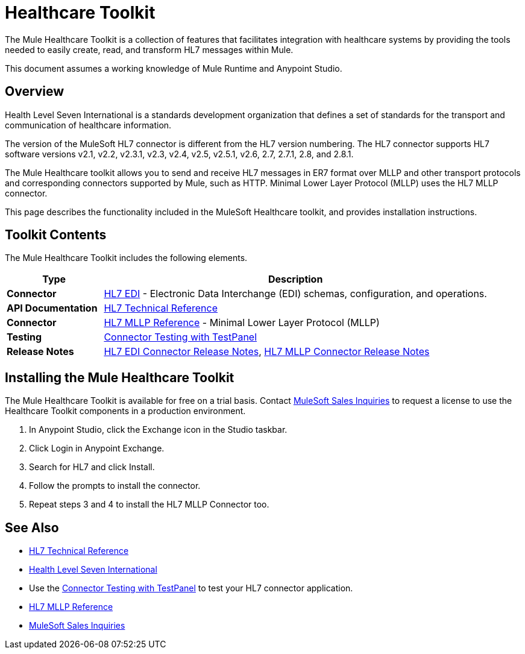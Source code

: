 = Healthcare Toolkit
:keywords: hl7, healthcare, toolkit, hapi, mllp, er7
:license-info: Enterprise, CloudHub

The Mule Healthcare Toolkit is a collection of features that facilitates integration with healthcare systems by providing the tools needed to easily create, read, and transform HL7 messages within Mule.

This document assumes a working knowledge of Mule Runtime and Anypoint Studio. 

== Overview

Health Level Seven International is a standards development organization that defines a set of standards for the transport and communication of healthcare information. 

The version of the MuleSoft HL7 connector is different from the HL7 version numbering. The HL7 connector supports HL7 software versions v2.1, v2.2, v2.3.1, v2.3, v2.4, v2.5, v2.5.1, v2.6, 2.7, 2.7.1, 2.8, and 2.8.1. 


The Mule Healthcare toolkit allows you to send and receive HL7 messages in ER7 format over MLLP and other transport protocols and corresponding connectors supported by Mule, such as HTTP. Minimal Lower Layer Protocol (MLLP) uses the HL7 MLLP connector.

This page describes the functionality included in the MuleSoft Healthcare toolkit, and provides installation instructions.

== Toolkit Contents

The Mule Healthcare Toolkit includes the following elements.

[%header,cols="20s,80a"]
|===
|Type |Description
|Connector |link:/healthcare-toolkit/v/3.1/hl7-edi[HL7 EDI] - Electronic Data Interchange (EDI) schemas, configuration, and operations.
|API Documentation |https://mulesoft.github.io/hl7-connector/[HL7 Technical Reference]
|Connector |link:/healthcare-toolkit/v/3.1/mllp-connector[HL7 MLLP Reference] - Minimal Lower Layer Protocol (MLLP)
|Testing |link:/healthcare-toolkit/v/3.1/connector-testpanel[Connector Testing with TestPanel]
|Release Notes |link:/release-notes/hl7-connector-release-notes[HL7 EDI Connector Release Notes], link:/release-notes/hl7-mllp-connector-release-notes[HL7 MLLP Connector Release Notes]
|===


== Installing the Mule Healthcare Toolkit

The Mule Healthcare Toolkit is available for free on a trial basis. Contact mailto:info@mulesoft.com[MuleSoft Sales Inquiries] to request a license to use the Healthcare Toolkit components in a production environment.

. In Anypoint Studio, click the Exchange icon in the Studio taskbar.
. Click Login in Anypoint Exchange.
. Search for HL7 and click Install.
. Follow the prompts to install the connector.
. Repeat steps 3 and 4 to install the HL7 MLLP Connector too.


== See Also

* https://mulesoft.github.io/hl7-connector/[HL7 Technical Reference]
* http://www.hl7.org[Health Level Seven International]
* Use the link:/healthcare-toolkit/v/3.1/connector-testpanel[Connector Testing with TestPanel] to test your HL7 connector application.
* link:/healthcare-toolkit/v/3.1/mllp-connector[HL7 MLLP Reference]
* mailto:info@mulesoft.com[MuleSoft Sales Inquiries]

